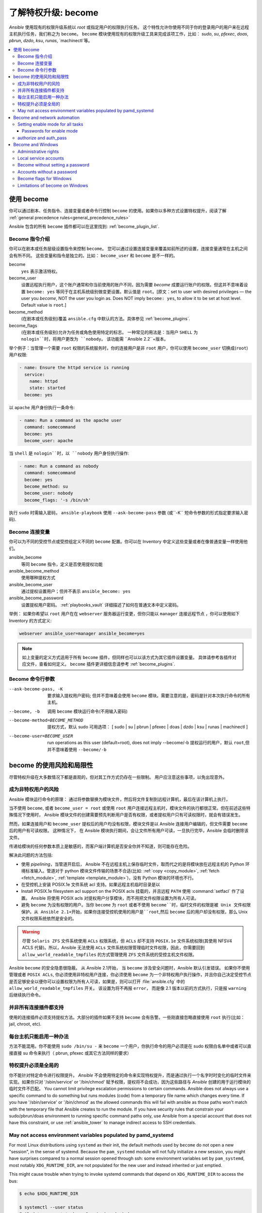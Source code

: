 .. _become:

******************************************
了解特权升级: become
******************************************

`Ansible` 使用现有的权限升级系统以 `root` 或指定用户的权限执行任务。 这个特性允许你使用不同于你的登录用户的用户来在远程主机执行任务，我们称之为 ``become``。 ``become`` 模块使用现有的权限升级工具来完成该项工作，比如： `sudo`, `su`, `pfexec`, `doas`, `pbrun`, `dzdo`, `ksu`, `runas`, `machinectl`等。

.. contents::
   :local:

使用 become
==============

你可以通过剧本、任务指令、连接变量或者命令行控制 ``become`` 的使用。如果你以多种方式设置特权提升，阅读了解 :ref:`general precedence rules<general_precedence_rules>`

Ansible 包含的所有 ``become`` 插件都可以在这里找到: :ref:`become_plugin_list`.

Become 指令介绍
-----------------

你可以在剧本或任务层级设置指令来控制 ``become``。 您可以通过设置连接变量来覆盖如前所述的设置，连接变量通常在主机之间会有所不同。 这些变量和指令是独立的。比如： ``become_user`` 和 ``become`` 是不一样的。

become
    ``yes`` 表示激活特权。

become_user    
    设置远程执行用户，这个账户通常和你当前使用的账户不同，因为需要 `become` 成要运行账户的权限。但这并不意味着设置 ``become: yes`` 等同于在主机系统级别做变更设置。默认值是 ``root``。[原文：set to user with desired privileges — the user you `become`, NOT the user you login as. Does NOT imply ``become: yes``, to allow it to be set at host level. Default value is ``root``.]

become_method
    (在剧本或任务级别)覆盖 ``ansible.cfg`` 中默认的方法。具体参见 :ref:`become_plugins`.

become_flags
    (在剧本或任务级别)允许为任务或角色使用特定的标志。 一种常见的用法是：当用户 ``SHELL`` 为 ``nologin``时，将用户更改为 ``nobody``。 该功能需 ``Ansible 2.2``+版本。

举个例子：当管理一个需要 ``root`` 权限的系统服务时，你的连接用户是非 ``root`` 用户，你可以使用 ``become_user`` 切换成(``root``) 用户权限:

.. code-block:: yaml

    - name: Ensure the httpd service is running
      service:
        name: httpd
        state: started
      become: yes

以 ``apache``  用户身份执行一条命令:

.. code-block:: yaml

    - name: Run a command as the apache user
      command: somecommand
      become: yes
      become_user: apache

当 ``shell`` 是 ``nologin``时，以 ``nobody`` 用户身份执行操作:

.. code-block:: yaml

    - name: Run a command as nobody
      command: somecommand
      become: yes
      become_method: su
      become_user: nobody
      become_flags: '-s /bin/sh'

执行 ``sudo`` 时需输入密码， ``ansible-playbook`` 使用 ``--ask-become-pass`` 参数 (或``-K`` 短命令参数的形式指定要求输入密码).


Become 连接变量
---------------------------

你可以为不同的受控节点或受控组定义不同的 ``become``  配置。你可以在 Inventory 中定义这些变量或者在像普通变量一样使用他们。

ansible_become
    等同 ``become`` 指令，定义是否使用提权功能

ansible_become_method
    使用哪种提权方式

ansible_become_user
    通过提权设置用户；但并不表示 ``ansible_become: yes``

ansible_become_password
    设置提权用户密码。 :ref:`playbooks_vault` 详细描述了如何在普通文本中定义密码。

举例： 如果你希望以 ``root``  用户在在 ``webserver`` 服务器运行变更，但你只能以 ``manager`` 连接远程节点 ，你可以使用如下 Inventory 的方式定义:

.. code-block:: text

    webserver ansible_user=manager ansible_become=yes

.. note::
    如上变量的定义方式适用于所有 ``become`` 插件，但同样也可以以该方式为其它插件设置变量。 具体请参考各插件对应文件，查看如何定义。 ``become`` 插件更详细信息请参考 :ref:`become_plugins`.


Become 命令行参数
---------------------------

--ask-become-pass, -K
    要求输入提权用户密码; 但并不意味着会使用 ``become`` 模块。需要注意的是，密码是针对本次执行命令的所有主机。

--become, -b
    调用 ``become`` 模块运行命令(不用输入密码)

--become-method=BECOME_METHOD
    提权方式，默认 sudo
    可用选项： [ sudo | su | pbrun | pfexec | doas | dzdo | ksu | runas | machinectl ]

--become-user=BECOME_USER
    run operations as this user (default=root), does not imply --become/-b
    提权运行的用户，默认 ``root``,但并不意味着使用 ``--become/-b``

become 的使用风险和局限性
===============================

尽管特权升级在大多数情况下都是直观的，但对其工作方式仍存在一些限制。 用户应注意这些事项，以免出现意外。

成为非特权用户的风险
--------------------------------------

Ansible 模块运行命令的原理： 通过将参数替换为模块文件，然后将文件复制到远程计算机，最后在该计算机上执行，

当不使用 ``become``, 或者 ``become_user = root``  或使用 ``root`` 用户连接远程主机时，模块文件的执行都很正常。但在前述这些特殊情况下使用时， Ansible 模块文件的创建需要预先判断用户是否有权限，或者提权用户只有可读权限时，就会有错误发生。

然而，如果连接用户和 ``become_user`` 提权后的用户均没有权限，模块文件是以 Ansible 连接用户编辑的，但文件需要 ``become`` 后的用户有可读权限。 这种情况下， 在 Ansible 模块执行期间，会让文件所有用户可读，一旦执行完毕，Ansible 会临时删除该文件。

传递给模块的任何参数本质上是敏感的，而客户端计算机是否安全你并不知道，则可能存在危险。

解决此问题的方法包括:

* 使用 `pipelining`，当管道开启后， Ansible 不在远程主机上保存临时文件，取而代之的是将模块放在远程主机的 Python 环境标准输入。管道对于 python 模块文件传输的场景不合适(比如: :ref:`copy <copy_module>`,
  :ref:`fetch <fetch_module>`, :ref:`template <template_module>`)，没有 Python 模块的环境也不行。
* 在受控机上安装 POSIX.1e 文件系统 acl 支持。如果远程主机临时目录是以

* Install POSIX.1e filesystem acl support on the POSIX acls 挂载的，并且远程 ``PATH`` 使用 :command:`setfacl` 作了设置。 Ansible 将使用 POSIX acls 对提权用户分享模块，而不用把文件权限设置为所有人可读。

* 避免 ``become`` 为没有权限的用户。当你 ``become`` 为 ``root`` 或者不使用 ``become``时，临时文件的权限是被 Unix 文件权限保护。从 Ansible 2.1+开始，如果你连接受控机使用的用户是``root``,然后 ``become`` 后的用户却没有权限，那么 Unix 文件权限系统依然是安全的。

.. warning:: 尽管 ``Solaris ZFS`` 文件系统使用 ``ACLs`` 权限系统，但 ``ACLs`` 却不支持 ``POSIX.1e`` 文件系统权限(其使用 NFSV4 ACLS 代替)。所以，Ansible 无法使用 ``ACLs`` 文件系统权限管理临时文件权限，因此，你需要回到 ``allow_world_readable_tmpfiles`` 的方式管理使用 ``ZFS`` 文件系统的受控主机文件权限。

.. versionchanged:: 2.1

Ansible ``become`` 的安全隐患很隐蔽。 从 Ansible 2.1开始， 当 ``become`` 涉及安全问题时，Ansible 默认引发错误。 如果你不使用管理或者 ``POSIX ACLs``, 你必须使用非特权用户连接，你必须使用 ``become`` 为一个非特权用户执行操作，并且你自己决定受控节点是否足够安全以便你可以设置权限为所有人可读，如果是，则可以打开 :file:`ansible.cfg` 中的 ``allow_world_readable_tmpfiles`` 开关。 该设置为将不再报 ``error``， 而是像 2.1 版本以前的方式执行，只是报 ``warning`` 后继续执行命令。


并非所有连接插件都支持
---------------------------------------

使用的连接插件必须支持提权方法。大部分的插件如果不支持 ``become`` 会有告警。一些刚直接忽略直接使用 ``root`` 执行(比如： jail, chroot, etc).

每台主机只能启用一种办法
---------------------------------------

方法不能混用。你不能使用 ``sudo /bin/su -`` 来 ``become`` 一个用户，你执行命令的用户必须是在 sudo 权限白名单中或者可以直接直接 su 命令来执行（ pbrun, pfexec 或其它方法同样的要求）

特权提升必须是全局的
------------------------------------

你不能针对特定命令进行权限提升。 `Ansible` 不会使用特定的命令来实现特权提升，而是通过执行一个名字时时变化的临时文件来实现。如果你只对 '/sbin/service' or '/bin/chmod' 赋予权限，提权将不会成功，因为这些路径与 `Ansible` 创建的用于运行模块的临时文件不匹配。
You cannot limit privilege escalation permissions to certain commands.
Ansible does not always use a specific command to do something but runs modules (code) from
a temporary file name which changes every time.  If you have '/sbin/service'
or '/bin/chmod' as the allowed commands this will fail with ansible as those
paths won't match with the temporary file that Ansible creates to run the
module. If you have security rules that constrain your sudo/pbrun/doas environment
to running specific command paths only, use Ansible from a special account that
does not have this constraint, or use :ref:`ansible_tower` to manage indirect access to SSH credentials.

May not access environment variables populated by pamd_systemd
--------------------------------------------------------------

For most Linux distributions using ``systemd`` as their init, the default
methods used by ``become`` do not open a new "session", in the sense of
systemd. Because the ``pam_systemd`` module will not fully initialize a new
session, you might have surprises compared to a normal session opened through
ssh: some environment variables set by ``pam_systemd``, most notably
``XDG_RUNTIME_DIR``, are not populated for the new user and instead inherited
or just emptied.

This might cause trouble when trying to invoke systemd commands that depend on
``XDG_RUNTIME_DIR`` to access the bus:

.. code-block:: console

   $ echo $XDG_RUNTIME_DIR

   $ systemctl --user status
   Failed to connect to bus: Permission denied

To force ``become`` to open a new systemd session that goes through
``pam_systemd``, you can use ``become_method: machinectl``.

For more information, see `this systemd issue
<https://github.com/systemd/systemd/issues/825#issuecomment-127917622>`_.

.. _become_network:

Become and network automation
=============================

As of version 2.6, Ansible supports ``become`` for privilege escalation (entering ``enable`` mode or privileged EXEC mode) on all :ref:`Ansible-maintained platforms<network_supported>` that support ``enable`` mode. Using ``become`` replaces the ``authorize`` and ``auth_pass`` options in a ``provider`` dictionary.

You must set the connection type to either ``connection: network_cli`` or ``connection: httpapi`` to use ``become`` for privilege escalation on network devices. Check the :ref:`platform_options` and :ref:`network_modules` documentation for details.

You can use escalated privileges on only the specific tasks that need them, on an entire play, or on all plays. Adding ``become: yes`` and ``become_method: enable`` instructs Ansible to enter ``enable`` mode before executing the task, play, or playbook where those parameters are set.

If you see this error message, the task that generated it requires ``enable`` mode to succeed:

.. code-block:: console

   Invalid input (privileged mode required)

To set ``enable`` mode for a specific task, add ``become`` at the task level:

.. code-block:: yaml

   - name: Gather facts (eos)
     eos_facts:
       gather_subset:
         - "!hardware"
     become: yes
     become_method: enable

To set enable mode for all tasks in a single play, add ``become`` at the play level:

.. code-block:: yaml

   - hosts: eos-switches
     become: yes
     become_method: enable
     tasks:
       - name: Gather facts (eos)
         eos_facts:
           gather_subset:
             - "!hardware"

Setting enable mode for all tasks
---------------------------------

Often you wish for all tasks in all plays to run using privilege mode, that is best achieved by using ``group_vars``:

**group_vars/eos.yml**

.. code-block:: yaml

   ansible_connection: network_cli
   ansible_network_os: eos
   ansible_user: myuser
   ansible_become: yes
   ansible_become_method: enable

Passwords for enable mode
^^^^^^^^^^^^^^^^^^^^^^^^^

If you need a password to enter ``enable`` mode, you can specify it in one of two ways:

* providing the :option:`--ask-become-pass <ansible-playbook --ask-become-pass>` command line option
* setting the ``ansible_become_password`` connection variable

.. warning::

   As a reminder passwords should never be stored in plain text. For information on encrypting your passwords and other secrets with Ansible Vault, see :ref:`vault`.

authorize and auth_pass
-----------------------

Ansible still supports ``enable`` mode with ``connection: local`` for legacy network playbooks. To enter ``enable`` mode with ``connection: local``, use the module options ``authorize`` and ``auth_pass``:

.. code-block:: yaml

   - hosts: eos-switches
     ansible_connection: local
     tasks:
       - name: Gather facts (eos)
         eos_facts:
           gather_subset:
             - "!hardware"
         provider:
           authorize: yes
           auth_pass: " {{ secret_auth_pass }}"

We recommend updating your playbooks to use ``become`` for network-device ``enable`` mode consistently. The use of ``authorize`` and of ``provider`` dictionaries will be deprecated in future. Check the :ref:`platform_options` and :ref:`network_modules` documentation for details.

.. _become_windows:

Become and Windows
==================

Since Ansible 2.3, ``become`` can be used on Windows hosts through the
``runas`` method. Become on Windows uses the same inventory setup and
invocation arguments as ``become`` on a non-Windows host, so the setup and
variable names are the same as what is defined in this document.

While ``become`` can be used to assume the identity of another user, there are other uses for
it with Windows hosts. One important use is to bypass some of the
limitations that are imposed when running on WinRM, such as constrained network
delegation or accessing forbidden system calls like the WUA API. You can use
``become`` with the same user as ``ansible_user`` to bypass these limitations
and run commands that are not normally accessible in a WinRM session.

Administrative rights
---------------------

Many tasks in Windows require administrative privileges to complete. When using
the ``runas`` become method, Ansible will attempt to run the module with the
full privileges that are available to the remote user. If it fails to elevate
the user token, it will continue to use the limited token during execution.

A user must have the ``SeDebugPrivilege`` to run a become process with elevated
privileges. This privilege is assigned to Administrators by default. If the
debug privilege is not available, the become process will run with a limited
set of privileges and groups.

To determine the type of token that Ansible was able to get, run the following
task:

.. code-block:: yaml

    - win_whoami:
      become: yes

The output will look something similar to the below:

.. code-block:: ansible-output

    ok: [windows] => {
        "account": {
            "account_name": "vagrant-domain",
            "domain_name": "DOMAIN",
            "sid": "S-1-5-21-3088887838-4058132883-1884671576-1105",
            "type": "User"
        },
        "authentication_package": "Kerberos",
        "changed": false,
        "dns_domain_name": "DOMAIN.LOCAL",
        "groups": [
            {
                "account_name": "Administrators",
                "attributes": [
                    "Mandatory",
                    "Enabled by default",
                    "Enabled",
                    "Owner"
                ],
                "domain_name": "BUILTIN",
                "sid": "S-1-5-32-544",
                "type": "Alias"
            },
            {
                "account_name": "INTERACTIVE",
                "attributes": [
                    "Mandatory",
                    "Enabled by default",
                    "Enabled"
                ],
                "domain_name": "NT AUTHORITY",
                "sid": "S-1-5-4",
                "type": "WellKnownGroup"
            },
        ],
        "impersonation_level": "SecurityAnonymous",
        "label": {
            "account_name": "High Mandatory Level",
            "domain_name": "Mandatory Label",
            "sid": "S-1-16-12288",
            "type": "Label"
        },
        "login_domain": "DOMAIN",
        "login_time": "2018-11-18T20:35:01.9696884+00:00",
        "logon_id": 114196830,
        "logon_server": "DC01",
        "logon_type": "Interactive",
        "privileges": {
            "SeBackupPrivilege": "disabled",
            "SeChangeNotifyPrivilege": "enabled-by-default",
            "SeCreateGlobalPrivilege": "enabled-by-default",
            "SeCreatePagefilePrivilege": "disabled",
            "SeCreateSymbolicLinkPrivilege": "disabled",
            "SeDebugPrivilege": "enabled",
            "SeDelegateSessionUserImpersonatePrivilege": "disabled",
            "SeImpersonatePrivilege": "enabled-by-default",
            "SeIncreaseBasePriorityPrivilege": "disabled",
            "SeIncreaseQuotaPrivilege": "disabled",
            "SeIncreaseWorkingSetPrivilege": "disabled",
            "SeLoadDriverPrivilege": "disabled",
            "SeManageVolumePrivilege": "disabled",
            "SeProfileSingleProcessPrivilege": "disabled",
            "SeRemoteShutdownPrivilege": "disabled",
            "SeRestorePrivilege": "disabled",
            "SeSecurityPrivilege": "disabled",
            "SeShutdownPrivilege": "disabled",
            "SeSystemEnvironmentPrivilege": "disabled",
            "SeSystemProfilePrivilege": "disabled",
            "SeSystemtimePrivilege": "disabled",
            "SeTakeOwnershipPrivilege": "disabled",
            "SeTimeZonePrivilege": "disabled",
            "SeUndockPrivilege": "disabled"
        },
        "rights": [
            "SeNetworkLogonRight",
            "SeBatchLogonRight",
            "SeInteractiveLogonRight",
            "SeRemoteInteractiveLogonRight"
        ],
        "token_type": "TokenPrimary",
        "upn": "vagrant-domain@DOMAIN.LOCAL",
        "user_flags": []
    }

Under the ``label`` key, the ``account_name`` entry determines whether the user
has Administrative rights. Here are the labels that can be returned and what
they represent:

* ``Medium``: Ansible failed to get an elevated token and ran under a limited
  token. Only a subset of the privileges assigned to user are available during
  the module execution and the user does not have administrative rights.

* ``High``: An elevated token was used and all the privileges assigned to the
  user are available during the module execution.

* ``System``: The ``NT AUTHORITY\System`` account is used and has the highest
  level of privileges available.

The output will also show the list of privileges that have been granted to the
user. When the privilege value is ``disabled``, the privilege is assigned to
the logon token but has not been enabled. In most scenarios these privileges
are automatically enabled when required.

If running on a version of Ansible that is older than 2.5 or the normal
``runas`` escalation process fails, an elevated token can be retrieved by:

* Set the ``become_user`` to ``System`` which has full control over the
  operating system.

* Grant ``SeTcbPrivilege`` to the user Ansible connects with on
  WinRM. ``SeTcbPrivilege`` is a high-level privilege that grants
  full control over the operating system. No user is given this privilege by
  default, and care should be taken if you grant this privilege to a user or group.
  For more information on this privilege, please see
  `Act as part of the operating system <https://docs.microsoft.com/en-us/previous-versions/windows/it-pro/windows-server-2012-R2-and-2012/dn221957(v=ws.11)>`_.
  You can use the below task to set this privilege on a Windows host:

  .. code-block:: yaml

    - name: grant the ansible user the SeTcbPrivilege right
      win_user_right:
        name: SeTcbPrivilege
        users: '{{ansible_user}}'
        action: add

* Turn UAC off on the host and reboot before trying to become the user. UAC is
  a security protocol that is designed to run accounts with the
  ``least privilege`` principle. You can turn UAC off by running the following
  tasks:

  .. code-block:: yaml

    - name: turn UAC off
      win_regedit:
        path: HKLM:\SOFTWARE\Microsoft\Windows\CurrentVersion\policies\system
        name: EnableLUA
        data: 0
        type: dword
        state: present
      register: uac_result

    - name: reboot after disabling UAC
      win_reboot:
      when: uac_result is changed

.. Note:: Granting the ``SeTcbPrivilege`` or turning UAC off can cause Windows
    security vulnerabilities and care should be given if these steps are taken.

Local service accounts
----------------------

Prior to Ansible version 2.5, ``become`` only worked on Windows with a local or domain
user account. Local service accounts like ``System`` or ``NetworkService``
could not be used as ``become_user`` in these older versions. This restriction
has been lifted since the 2.5 release of Ansible. The three service accounts
that can be set under ``become_user`` are:

* System
* NetworkService
* LocalService

Because local service accounts do not have passwords, the
``ansible_become_password`` parameter is not required and is ignored if
specified.

Become without setting a password
---------------------------------

As of Ansible 2.8, ``become`` can be used to become a Windows local or domain account
without requiring a password for that account. For this method to work, the
following requirements must be met:

* The connection user has the ``SeDebugPrivilege`` privilege assigned
* The connection user is part of the ``BUILTIN\Administrators`` group
* The ``become_user`` has either the ``SeBatchLogonRight`` or ``SeNetworkLogonRight`` user right

Using become without a password is achieved in one of two different methods:

* Duplicating an existing logon session's token if the account is already logged on
* Using S4U to generate a logon token that is valid on the remote host only

In the first scenario, the become process is spawned from another logon of that
user account. This could be an existing RDP logon, console logon, but this is
not guaranteed to occur all the time. This is similar to the
``Run only when user is logged on`` option for a Scheduled Task.

In the case where another logon of the become account does not exist, S4U is
used to create a new logon and run the module through that. This is similar to
the ``Run whether user is logged on or not`` with the ``Do not store password``
option for a Scheduled Task. In this scenario, the become process will not be
able to access any network resources like a normal WinRM process.

To make a distinction between using become with no password and becoming an
account that has no password make sure to keep ``ansible_become_password`` as
undefined or set ``ansible_become_password:``.

.. Note:: Because there are no guarantees an existing token will exist for a
  user when Ansible runs, there's a high change the become process will only
  have access to local resources. Use become with a password if the task needs
  to access network resources

Accounts without a password
---------------------------

.. Warning:: As a general security best practice, you should avoid allowing accounts without passwords.

Ansible can be used to become a Windows account that does not have a password (like the
``Guest`` account). To become an account without a password, set up the
variables like normal but set ``ansible_become_password: ''``.

Before become can work on an account like this, the local policy
`Accounts: Limit local account use of blank passwords to console logon only <https://docs.microsoft.com/en-us/previous-versions/windows/it-pro/windows-server-2012-R2-and-2012/jj852174(v=ws.11)>`_
must be disabled. This can either be done through a Group Policy Object (GPO)
or with this Ansible task:

.. code-block:: yaml

   - name: allow blank password on become
     win_regedit:
       path: HKLM:\SYSTEM\CurrentControlSet\Control\Lsa
       name: LimitBlankPasswordUse
       data: 0
       type: dword
       state: present

.. Note:: This is only for accounts that do not have a password. You still need
    to set the account's password under ``ansible_become_password`` if the
    become_user has a password.

Become flags for Windows
------------------------

Ansible 2.5 added the ``become_flags`` parameter to the ``runas`` become method.
This parameter can be set using the ``become_flags`` task directive or set in
Ansible's configuration using ``ansible_become_flags``. The two valid values
that are initially supported for this parameter are ``logon_type`` and
``logon_flags``.

.. Note:: These flags should only be set when becoming a normal user account, not a local service account like LocalSystem.

The key ``logon_type`` sets the type of logon operation to perform. The value
can be set to one of the following:

* ``interactive``: The default logon type. The process will be run under a
  context that is the same as when running a process locally. This bypasses all
  WinRM restrictions and is the recommended method to use.

* ``batch``: Runs the process under a batch context that is similar to a
  scheduled task with a password set. This should bypass most WinRM
  restrictions and is useful if the ``become_user`` is not allowed to log on
  interactively.

* ``new_credentials``: Runs under the same credentials as the calling user, but
  outbound connections are run under the context of the ``become_user`` and
  ``become_password``, similar to ``runas.exe /netonly``. The ``logon_flags``
  flag should also be set to ``netcredentials_only``. Use this flag if
  the process needs to access a network resource (like an SMB share) using a
  different set of credentials.

* ``network``: Runs the process under a network context without any cached
  credentials. This results in the same type of logon session as running a
  normal WinRM process without credential delegation, and operates under the same
  restrictions.

* ``network_cleartext``: Like the ``network`` logon type, but instead caches
  the credentials so it can access network resources. This is the same type of
  logon session as running a normal WinRM process with credential delegation.

For more information, see
`dwLogonType <https://docs.microsoft.com/en-gb/windows/desktop/api/winbase/nf-winbase-logonusera>`_.

The ``logon_flags`` key specifies how Windows will log the user on when creating
the new process. The value can be set to none or multiple of the following:

* ``with_profile``: The default logon flag set. The process will load the
  user's profile in the ``HKEY_USERS`` registry key to ``HKEY_CURRENT_USER``.

* ``netcredentials_only``: The process will use the same token as the caller
  but will use the ``become_user`` and ``become_password`` when accessing a remote
  resource. This is useful in inter-domain scenarios where there is no trust
  relationship, and should be used with the ``new_credentials`` ``logon_type``.

By default ``logon_flags=with_profile`` is set, if the profile should not be
loaded set ``logon_flags=`` or if the profile should be loaded with
``netcredentials_only``, set ``logon_flags=with_profile,netcredentials_only``.

For more information, see `dwLogonFlags <https://docs.microsoft.com/en-gb/windows/desktop/api/winbase/nf-winbase-createprocesswithtokenw>`_.

Here are some examples of how to use ``become_flags`` with Windows tasks:

.. code-block:: yaml

  - name: copy a file from a fileshare with custom credentials
    win_copy:
      src: \\server\share\data\file.txt
      dest: C:\temp\file.txt
      remote_src: yes
    vars:
      ansible_become: yes
      ansible_become_method: runas
      ansible_become_user: DOMAIN\user
      ansible_become_password: Password01
      ansible_become_flags: logon_type=new_credentials logon_flags=netcredentials_only

  - name: run a command under a batch logon
    win_whoami:
    become: yes
    become_flags: logon_type=batch

  - name: run a command and not load the user profile
    win_whomai:
    become: yes
    become_flags: logon_flags=


Limitations of become on Windows
--------------------------------

* Running a task with ``async`` and ``become`` on Windows Server 2008, 2008 R2
  and Windows 7 only works when using Ansible 2.7 or newer.

* By default, the become user logs on with an interactive session, so it must
  have the right to do so on the Windows host. If it does not inherit the
  ``SeAllowLogOnLocally`` privilege or inherits the ``SeDenyLogOnLocally``
  privilege, the become process will fail. Either add the privilege or set the
  ``logon_type`` flag to change the logon type used.

* Prior to Ansible version 2.3, become only worked when
  ``ansible_winrm_transport`` was either ``basic`` or ``credssp``. This
  restriction has been lifted since the 2.4 release of Ansible for all hosts
  except Windows Server 2008 (non R2 version).

* The Secondary Logon service ``seclogon`` must be running to use ``ansible_become_method: runas``

.. seealso::

   `Mailing List <https://groups.google.com/forum/#!forum/ansible-project>`_
       Questions? Help? Ideas?  Stop by the list on Google Groups
   `webchat.freenode.net <https://webchat.freenode.net>`_
       #ansible IRC chat channel
